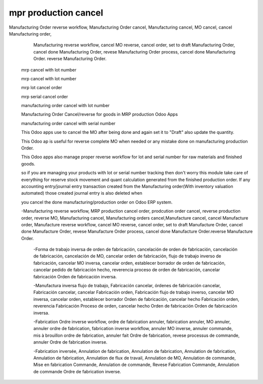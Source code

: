 =====================
mpr production cancel
=====================

Manufacturing Order reverse workflow, Manufacturing Order cancel,  Manufacturing cancel, MO cancel, cancel Manufacturing order, 
     Manufacturing reverse workflow, cancel MO reverse, cancel order, 
     set to draft Manufacturing Order, cancel done Manufacturing Order, 
     revese Manufacturing Order process, cancel done Manufacturing Order.
     reverse Manufacturing Order.

    mrp cancel with lot number

    mrp cancel with lot number

    mrp lot cancel order

    mrp serial cancel order

    manufacturing order cancel with lot number

    Manufacturing Order Cancel/reverse for goods in MRP production Odoo Apps

    manufacturing order cancel with serial number

    This Odoo apps use to cancel the MO after being done and again set it to "Draft" also update the quantity.

    This Odoo ap is useful for reverse complete MO when needed or any mistake done on manufacturing production Order.

    This Odoo apps also manage proper reverse workflow for lot and serial number for raw materials and finished goods.

    so if you are managing your products with lot or serial number tracking then don't worry this module take care of everything for reserve stock movement and quant calculation generated from the finished production order. If any accounting entry/journal entry transaction created from the Manufacturing order(With inventory valuation automated) those created journal entry is also deleted when

    you cancel the done manufacturing/production order on Odoo ERP system.

    -Manufacturing reverse workflow, MRP production cancel order, prodcution order cancel, reverse production order, reverse MO,  Manufacturing cancel, Manufacturing orders cancel,Manufacture cancel, cancel Manufacture order, Manufacture reverse workflow, cancel MO reverse, cancel order, set to draft Manufacture Order, cancel done Manufacture Order, revese Manufacture Order process, cancel done Manufacture Order.reverse Manufacture Order.

     -Forma de trabajo inversa de orden de fabricación, cancelación de orden de fabricación, cancelación de fabricación, cancelación de MO, cancelar orden de fabricación, flujo de trabajo inverso de fabricación, cancelar MO inversa, cancelar orden, establecer borrador de orden de fabricación, cancelar pedido de fabricación hecho, reverencia proceso de orden de fabricación, cancelar fabricación Orden de fabricación inversa.

     -Manufactura inversa flujo de trabajo, Fabricación cancelar, órdenes de fabricación cancelar, Fabricación cancelar, cancelar Fabricación orden, Fabricación flujo de trabajo inverso, cancelar MO inversa, cancelar orden, establecer borrador Orden de fabricación, cancelar hecho Fabricación orden, reverencia Fabricación Proceso de orden, cancelar hecho Orden de fabricación Orden de fabricación inversa.

     -Fabrication Ordre inverse workflow, ordre de fabrication annuler, fabrication annuler, MO annuler, annuler ordre de fabrication, fabrication inverse workflow, annuler MO inverse, annuler commande, mis à brouillon ordre de fabrication, annuler fait Ordre de fabrication, revese processus de commande, annuler Ordre de fabrication inverse.

     -Fabrication inversée, Annulation de fabrication, Annulation de fabrication, Annulation de fabrication, Annulation de fabrication, Annulation de flux de travail, Annulation de MO, Annulation de commande, Mise en fabrication Commande, Annulation de commande, Revese Fabrication Commande, Annulation de commande Ordre de fabrication inverse.

